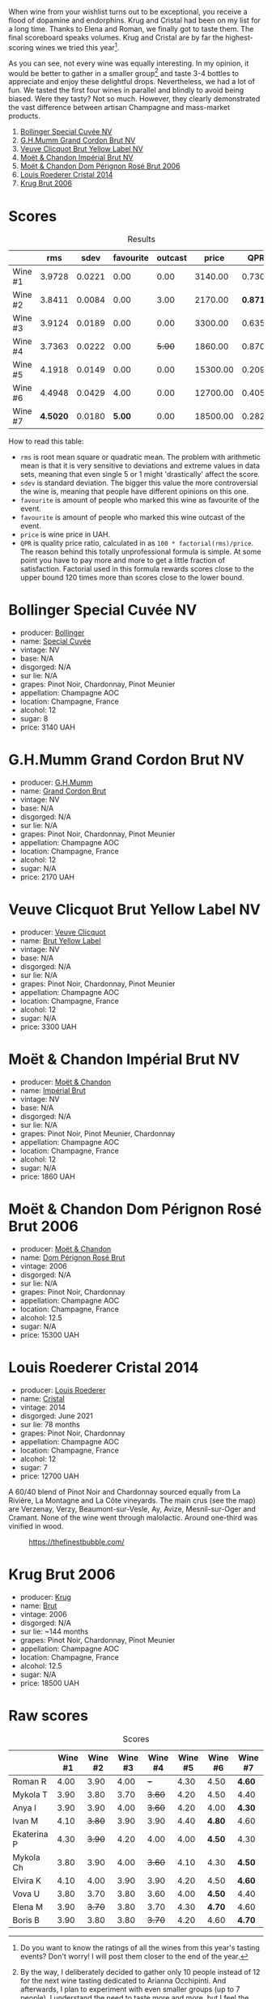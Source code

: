 [[file:/images/2023-08-09-champagne/2023-08-10-10-43-36-IMG-8784.webp]]

When wine from your wishlist turns out to be exceptional, you receive a flood of dopamine and endorphins. Krug and Cristal had been on my list for a long time. Thanks to Elena and Roman, we finally got to taste them. The final scoreboard speaks volumes. Krug and Cristal are by far the highest-scoring wines we tried this year[fn:1].

As you can see, not every wine was equally interesting. In my opinion, it would be better to gather in a smaller group[fn:2] and taste 3-4 bottles to appreciate and enjoy these delightful drops. Nevertheless, we had a lot of fun. We tasted the first four wines in parallel and blindly to avoid being biased. Were they tasty? Not so much. However, they clearly demonstrated the vast difference between artisan Champagne and mass-market products.

1. [[barberry:/wines/e73363c3-7522-43f3-9641-fb0cb78a5a6d][Bollinger Special Cuvée NV]]
2. [[barberry:/wines/06bc57b8-6eb2-40ce-97f1-196a398528e0][G.H.Mumm Grand Cordon Brut NV]]
3. [[barberry:/wines/8dea852e-f5bb-437a-bfb9-13a98e4841f1][Veuve Clicquot Brut Yellow Label NV]]
4. [[barberry:/wines/63fa302c-4073-49b1-99ed-3228df8edac1][Moët & Chandon Impérial Brut NV]]
5. [[barberry:/wines/e3b6939f-46d3-47ee-9858-f92631091fa6][Moët & Chandon Dom Pérignon Rosé Brut 2006]]
6. [[barberry:/wines/3cbe90fc-b88d-4d93-8581-c471753af852][Louis Roederer Cristal 2014]]
7. [[barberry:/wines/429ced3e-5562-41bf-be16-ea97086b244a][Krug Brut 2006]]

[fn:1] Do you want to know the ratings of all the wines from this year's tasting events? Don't worry! I will post them closer to the end of the year.

[fn:2] By the way, I deliberately decided to gather only 10 people instead of 12 for the next wine tasting dedicated to Arianna Occhipinti. And afterwards, I plan to experiment with even smaller groups (up to 7 people). I understand the need to taste more and more, but I feel the urge to slow down.

* Scores
:PROPERTIES:
:ID:                     378df313-1a53-418a-a849-df90936d39fe
:END:

#+attr_html: :class tasting-scores :rules groups :cellspacing 0 :cellpadding 6
#+caption: Results
#+results: summary
|         |      rms |   sdev | favourite | outcast |    price |      QPR |
|---------+----------+--------+-----------+---------+----------+----------|
| Wine #1 |   3.9728 | 0.0221 |      0.00 |    0.00 |  3140.00 |   0.7306 |
| Wine #2 |   3.8411 | 0.0084 |      0.00 |    3.00 |  2170.00 | *0.8716* |
| Wine #3 |   3.9124 | 0.0189 |      0.00 |    0.00 |  3300.00 |   0.6357 |
| Wine #4 |   3.7363 | 0.0222 |      0.00 |  +5.00+ |  1860.00 |   0.8705 |
| Wine #5 |   4.1918 | 0.0149 |      0.00 |    0.00 | 15300.00 |   0.2097 |
| Wine #6 |   4.4948 | 0.0429 |      4.00 |    0.00 | 12700.00 |   0.4056 |
| Wine #7 | *4.5020* | 0.0180 |    *5.00* |    0.00 | 18500.00 |   0.2829 |

How to read this table:

- =rms= is root mean square or quadratic mean. The problem with arithmetic mean is that it is very sensitive to deviations and extreme values in data sets, meaning that even single 5 or 1 might 'drastically' affect the score.
- =sdev= is standard deviation. The bigger this value the more controversial the wine is, meaning that people have different opinions on this one.
- =favourite= is amount of people who marked this wine as favourite of the event.
- =favourite= is amount of people who marked this wine outcast of the event.
- =price= is wine price in UAH.
- =QPR= is quality price ratio, calculated in as =100 * factorial(rms)/price=. The reason behind this totally unprofessional formula is simple. At some point you have to pay more and more to get a little fraction of satisfaction. Factorial used in this formula rewards scores close to the upper bound 120 times more than scores close to the lower bound.

* Bollinger Special Cuvée NV
:PROPERTIES:
:ID:                     7c1b3607-5996-4171-a80b-684ffe8186d9
:END:

#+attr_html: :class bottle-right
[[file:/images/2023-08-09-champagne/2023-08-10-11-35-32-IMG-8772.webp]]

- producer: [[barberry:/producers/d66375d3-e0e3-4d7f-8787-55b74ac8fee3][Bollinger]]
- name: [[barberry:/wines/e73363c3-7522-43f3-9641-fb0cb78a5a6d][Special Cuvée]]
- vintage: NV
- base: N/A
- disgorged: N/A
- sur lie: N/A
- grapes: Pinot Noir, Chardonnay, Pinot Meunier
- appellation: Champagne AOC
- location: Champagne, France
- alcohol: 12
- sugar: 8
- price: 3140 UAH

* G.H.Mumm Grand Cordon Brut NV
:PROPERTIES:
:ID:                     1e66c3a4-45cd-4ab4-856b-7c638507b991
:END:

#+attr_html: :class bottle-right
[[file:/images/2023-08-09-champagne/2023-08-10-11-40-13-IMG-8775.webp]]

- producer: [[barberry:/producers/c82d7db0-1895-4e3a-a1e6-bbfac2c04bb1][G.H.Mumm]]
- name: [[barberry:/wines/06bc57b8-6eb2-40ce-97f1-196a398528e0][Grand Cordon Brut]]
- vintage: NV
- base: N/A
- disgorged: N/A
- sur lie: N/A
- grapes: Pinot Noir, Chardonnay, Pinot Meunier
- appellation: Champagne AOC
- location: Champagne, France
- alcohol: 12
- sugar: N/A
- price: 2170 UAH

* Veuve Clicquot Brut Yellow Label NV
:PROPERTIES:
:ID:                     90b5db63-9918-42a6-824c-2dbafb0ead5f
:END:

#+attr_html: :class bottle-right
[[file:/images/2023-08-09-champagne/2023-08-10-11-43-41-IMG-8765.webp]]

- producer: [[barberry:/producers/1f4fcfc7-73df-4a57-a447-65d5e4040c8e][Veuve Clicquot]]
- name: [[barberry:/wines/8dea852e-f5bb-437a-bfb9-13a98e4841f1][Brut Yellow Label]]
- vintage: NV
- base: N/A
- disgorged: N/A
- sur lie: N/A
- grapes: Pinot Noir, Chardonnay, Pinot Meunier
- appellation: Champagne AOC
- location: Champagne, France
- alcohol: 12
- sugar: N/A
- price: 3300 UAH

* Moët & Chandon Impérial Brut NV
:PROPERTIES:
:ID:                     1f44f7b5-168d-4640-8429-81ba46927c82
:END:

#+attr_html: :class bottle-right
[[file:/images/2023-08-09-champagne/2023-08-10-11-44-11-IMG-8762.webp]]

- producer: [[barberry:/producers/4adf3d90-04a2-4b8a-a0c9-07533dfc759f][Moët & Chandon]]
- name: [[barberry:/wines/63fa302c-4073-49b1-99ed-3228df8edac1][Impérial Brut]]
- vintage: NV
- base: N/A
- disgorged: N/A
- sur lie: N/A
- grapes: Pinot Noir, Pinot Meunier, Chardonnay
- appellation: Champagne AOC
- location: Champagne, France
- alcohol: 12
- sugar: N/A
- price: 1860 UAH

* Moët & Chandon Dom Pérignon Rosé Brut 2006
:PROPERTIES:
:ID:                     5aa1c274-087c-49ba-a9c3-802fd07ebcbd
:END:

#+attr_html: :class bottle-right
[[file:/images/2023-08-09-champagne/2023-08-10-11-46-47-IMG-8778.webp]]

- producer: [[barberry:/producers/4adf3d90-04a2-4b8a-a0c9-07533dfc759f][Moët & Chandon]]
- name: [[barberry:/wines/e3b6939f-46d3-47ee-9858-f92631091fa6][Dom Pérignon Rosé Brut]]
- vintage: 2006
- disgorged: N/A
- sur lie: N/A
- grapes: Pinot Noir, Chardonnay
- appellation: Champagne AOC
- location: Champagne, France
- alcohol: 12.5
- sugar: N/A
- price: 15300 UAH

* Louis Roederer Cristal 2014
:PROPERTIES:
:ID:                     7405549e-b7ad-4d29-a9a4-f6df19db8ed7
:END:

#+attr_html: :class bottle-right
[[file:/images/2023-08-09-champagne/2023-08-10-10-47-05-IMG-8758.webp]]

- producer: [[barberry:/producers/c4629817-d1d1-4a80-a9aa-e7dcb9fedeb1][Louis Roederer]]
- name: [[barberry:/wines/3cbe90fc-b88d-4d93-8581-c471753af852][Cristal]]
- vintage: 2014
- disgorged: June 2021
- sur lie: 78 months
- grapes: Pinot Noir, Chardonnay
- appellation: Champagne AOC
- location: Champagne, France
- alcohol: 12
- sugar: 7
- price: 12700 UAH

A 60/40 blend of Pinot Noir and Chardonnay sourced equally from La Rivière, La Montagne and La Côte vineyards. The main crus (see the map) are Verzenay, Verzy, Beaumont-sur-Vesle, Ay, Avize, Mesnil-sur-Oger and Cramant. None of the wine went through malolactic. Around one-third was vinified in wood.

#+caption: https://thefinestbubble.com/
[[file:/images/2023-08-09-champagne/2023-08-10-10-52-48-louis-roederer-cristal-map.webp]]

* Krug Brut 2006
:PROPERTIES:
:ID:                     2ee1fd0e-fb9e-40e8-a4e6-3d43fbf903d1
:END:

#+attr_html: :class bottle-right
[[file:/images/2023-08-09-champagne/2023-08-10-11-54-08-IMG-8768.webp]]

- producer: [[barberry:/producers/be79da7b-02fd-4950-94ef-51ab0d27d84d][Krug]]
- name: [[barberry:/wines/429ced3e-5562-41bf-be16-ea97086b244a][Brut]]
- vintage: 2006
- disgorged: N/A
- sur lie: ~144 months
- grapes: Pinot Noir, Chardonnay, Pinot Meunier
- appellation: Champagne AOC
- location: Champagne, France
- alcohol: 12.5
- sugar: N/A
- price: 18500 UAH

* Raw scores
:PROPERTIES:
:ID:                     b39adbe5-781d-436e-b2a0-a7c6e2547d6d
:END:

#+attr_html: :class tasting-scores
#+caption: Scores
#+results: scores
|             | Wine #1 | Wine #2 | Wine #3 | Wine #4 | Wine #5 | Wine #6 | Wine #7 |
|-------------+---------+---------+---------+---------+---------+---------+---------|
| Roman R     |    4.00 |    3.90 |    4.00 |     +-+ |    4.30 |    4.50 | *4.60*  |
| Mykola T    |    3.90 |    3.80 |    3.70 |  +3.60+ |    4.20 |    4.50 | 4.40    |
| Anya I      |    3.90 |    3.90 |    4.00 |  +3.60+ |    4.20 |    4.00 | *4.30*  |
| Ivan M      |    4.10 |  +3.80+ |    3.90 |    3.90 |    4.40 |  *4.80* | 4.60    |
| Ekaterina P |    4.30 |  +3.90+ |    4.20 |    4.00 |    4.00 |  *4.50* | 4.30    |
| Mykola Ch   |    3.80 |    3.90 |    4.00 |  +3.60+ |    4.10 |    4.30 | *4.50*  |
| Elvira K    |    4.10 |    4.00 |    3.90 |    3.90 |    4.20 |    4.50 | *4.60*  |
| Vova U      |    3.80 |    3.70 |    3.80 |    3.60 |    4.00 |  *4.50* | 4.40    |
| Elena M     |    3.90 |  +3.70+ |    3.80 |    3.70 |    4.30 |  *4.70* | 4.60    |
| Boris B     |    3.90 |    3.80 |    3.80 |  +3.70+ |    4.20 |    4.60 | *4.70*  |

